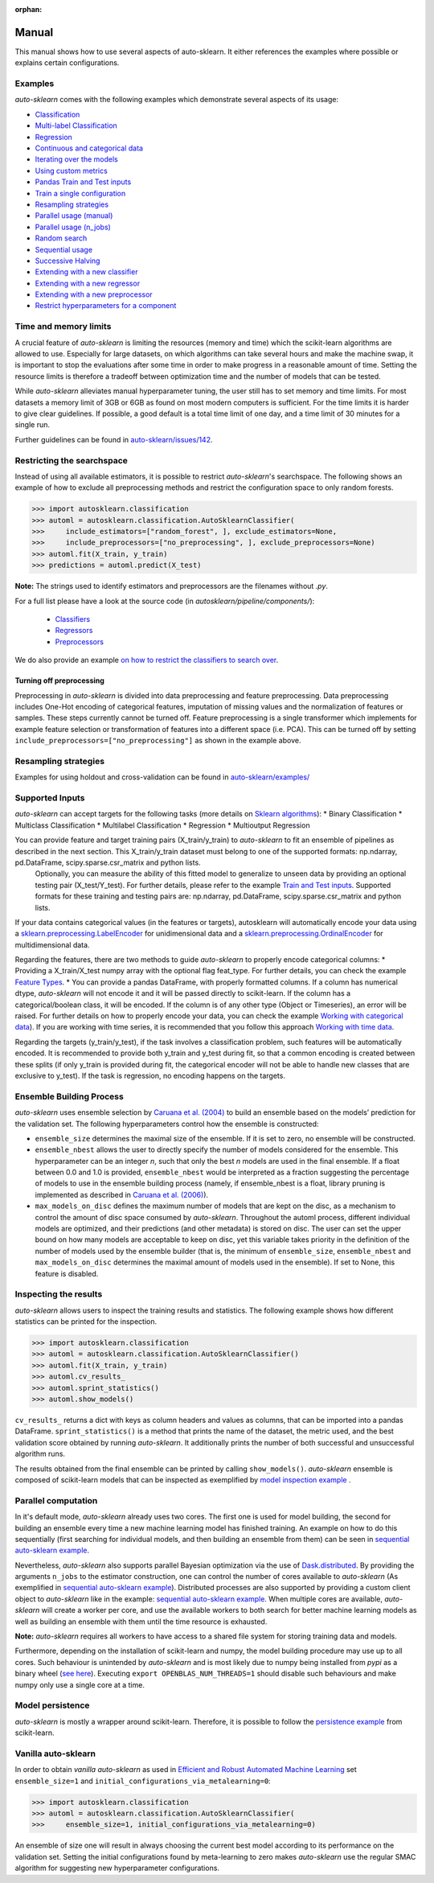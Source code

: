 :orphan:

.. _manual:

======
Manual
======

This manual shows how to use several aspects of auto-sklearn. It either
references the examples where possible or explains certain configurations.

Examples
========

*auto-sklearn* comes with the following examples which demonstrate several
aspects of its usage:

* `Classification <examples/20_basic/example_classification.html>`_
* `Multi-label Classification <examples/20_basic/example_multilabel_classification.html>`_
* `Regression <examples/20_basic/example_regression.html>`_
* `Continuous and categorical data <examples/40_advanced/example_feature_types.html>`_
* `Iterating over the models <examples/40_advanced/example_get_pipeline_components.html>`_
* `Using custom metrics <examples/40_advanced/example_metrics.html>`_
* `Pandas Train and Test inputs <examples/40_advanced/example_pandas_train_test.html>`_
* `Train a single configuration <examples/40_advanced/example_single_configuration.html>`_
* `Resampling strategies <examples/40_advanced/example_resampling.html>`_
* `Parallel usage (manual) <examples/60_search/example_parallel_manual_spawning.html>`_
* `Parallel usage (n_jobs) <examples/60_search/example_parallel_n_jobs.html>`_
* `Random search <examples/60_search/example_random_search.html>`_
* `Sequential usage <examples/60_search/example_sequential.html>`_
* `Successive Halving <examples/60_search/example_successive_halving.html>`_
* `Extending with a new classifier <examples/80_extending/example_extending_classification.html>`_
* `Extending with a new regressor <examples/80_extending/example_extending_regression.html>`_
* `Extending with a new preprocessor <examples/80_extending/example_extending_preprocessor.html>`_
* `Restrict hyperparameters for a component <examples/80_extending/example_restrict_number_of_hyperparameters.html>`_


Time and memory limits
======================

A crucial feature of *auto-sklearn* is limiting the resources (memory and
time) which the scikit-learn algorithms are allowed to use. Especially for
large datasets, on which algorithms can take several hours and make the
machine swap, it is important to stop the evaluations after some time in order
to make progress in a reasonable amount of time. Setting the resource limits
is therefore a tradeoff between optimization time and the number of models
that can be tested.

While *auto-sklearn* alleviates manual hyperparameter tuning, the user still
has to set memory and time limits. For most datasets a memory limit of 3GB or
6GB as found on most modern computers is sufficient. For the time limits it
is harder to give clear guidelines. If possible, a good default is a total
time limit of one day, and a time limit of 30 minutes for a single run.

Further guidelines can be found in
`auto-sklearn/issues/142 <https://github.com/automl/auto-sklearn/issues/142>`_.

Restricting the searchspace
===========================

Instead of using all available estimators, it is possible to restrict
*auto-sklearn*'s searchspace. The following shows an example of how to exclude
all preprocessing methods and restrict the configuration space to only
random forests.

>>> import autosklearn.classification
>>> automl = autosklearn.classification.AutoSklearnClassifier(
>>>     include_estimators=["random_forest", ], exclude_estimators=None,
>>>     include_preprocessors=["no_preprocessing", ], exclude_preprocessors=None)
>>> automl.fit(X_train, y_train)
>>> predictions = automl.predict(X_test)

**Note:** The strings used to identify estimators and preprocessors are the filenames without *.py*.

For a full list please have a look at the source code (in `autosklearn/pipeline/components/`):

  * `Classifiers <https://github.com/automl/auto-sklearn/tree/master/autosklearn/pipeline/components/classification>`_
  * `Regressors <https://github.com/automl/auto-sklearn/tree/master/autosklearn/pipeline/components/regression>`_
  * `Preprocessors <https://github.com/automl/auto-sklearn/tree/master/autosklearn/pipeline/components/feature_preprocessing>`_

We do also provide an example
`on how to restrict the classifiers to search over <examples/40_advanced/example_interpretable_models.html>`_.

Turning off preprocessing
~~~~~~~~~~~~~~~~~~~~~~~~~

Preprocessing in *auto-sklearn* is divided into data preprocessing and
feature preprocessing. Data preprocessing includes One-Hot encoding of
categorical features, imputation of missing values and the normalization of
features or samples. These steps currently cannot be turned off. Feature
preprocessing is a single transformer which implements for example feature
selection or transformation of features into a different space (i.e. PCA).
This can be turned off by setting
``include_preprocessors=["no_preprocessing"]`` as shown in the example above.

Resampling strategies
=====================

Examples for using holdout and cross-validation can be found in `auto-sklearn/examples/ <examples/>`_

Supported Inputs
================
*auto-sklearn* can accept targets for the following tasks (more details on `Sklearn algorithms <https://scikit-learn.org/stable/modules/multiclass.html>`_):
* Binary Classification
* Multiclass Classification
* Multilabel Classification
* Regression
* Multioutput Regression

You can provide feature and target training pairs (X_train/y_train) to *auto-sklearn* to fit an ensemble of pipelines as described in the next section. This X_train/y_train dataset must belong to one of the supported formats: np.ndarray, pd.DataFrame, scipy.sparse.csr_matrix and python lists.
 Optionally, you can measure the ability of this fitted model to generalize to unseen data by providing an optional testing pair (X_test/Y_test). For further details, please refer to the example `Train and Test inputs <examples/40_advanced/example_pandas_train_test.html>`_. Supported formats for these training and testing pairs are: np.ndarray, pd.DataFrame, scipy.sparse.csr_matrix and python lists.

If your data contains categorical values (in the features or targets), autosklearn will automatically encode your data using a `sklearn.preprocessing.LabelEncoder <https://scikit-learn.org/stable/modules/generated/sklearn.preprocessing.LabelEncoder.html>`_ for unidimensional data and a `sklearn.preprocessing.OrdinalEncoder <https://scikit-learn.org/stable/modules/generated/sklearn.preprocessing.OrdinalEncoder.html>`_ for multidimensional data.

Regarding the features, there are two methods to guide *auto-sklearn* to properly encode categorical columns:
* Providing a X_train/X_test numpy array with the optional flag feat_type. For further details, you can check the example `Feature Types <examples/40_advanced/example_feature_types.html>`_.
* You can provide a pandas DataFrame, with properly formatted columns. If a column has numerical dtype, *auto-sklearn* will not encode it and it will be passed directly to scikit-learn. If the column has a categorical/boolean class, it will be encoded. If the column is of any other type (Object or Timeseries), an error will be raised. For further details on how to properly encode your data, you can check the example `Working with categorical data <https://pandas.pydata.org/pandas-docs/stable/user_guide/categorical.html>`_). If you are working with time series, it is recommended that you follow this approach `Working with time data <https://stats.stackexchange.com/questions/311494/>`_.

Regarding the targets (y_train/y_test), if the task involves a classification problem, such features will be automatically encoded. It is recommended to provide both y_train and y_test during fit, so that a common encoding is created between these splits (if only y_train is provided during fit, the categorical encoder will not be able to handle new classes that are exclusive to y_test). If the task is regression, no encoding happens on the targets.

Ensemble Building Process
=========================

*auto-sklearn* uses ensemble selection by `Caruana et al. (2004) <https://dl.acm.org/doi/pdf/10.1145/1015330.1015432>`_
to build an ensemble based on the models’ prediction for the validation set. The following hyperparameters control how the ensemble is constructed:

* ``ensemble_size`` determines the maximal size of the ensemble. If it is set to zero, no ensemble will be constructed.
* ``ensemble_nbest`` allows the user to directly specify the number of models considered for the ensemble.  This hyperparameter can be an integer *n*, such that only the best *n* models are used in the final ensemble. If a float between 0.0 and 1.0 is provided, ``ensemble_nbest`` would be interpreted as a fraction suggesting the percentage of models to use in the ensemble building process (namely, if ensemble_nbest is a float, library pruning is implemented as described in `Caruana et al. (2006) <https://dl.acm.org/doi/10.1109/ICDM.2006.76>`_).
* ``max_models_on_disc`` defines the maximum number of models that are kept on the disc, as a mechanism to control the amount of disc space consumed by *auto-sklearn*. Throughout the automl process, different individual models are optimized, and their predictions (and other metadata) is stored on disc. The user can set the upper bound on how many models are acceptable to keep on disc, yet this variable takes priority in the definition of the number of models used by the ensemble builder (that is, the minimum of ``ensemble_size``, ``ensemble_nbest`` and ``max_models_on_disc`` determines the maximal amount of models used in the ensemble). If set to None, this feature is disabled.

Inspecting the results
======================

*auto-sklearn* allows users to inspect the training results and statistics. The following example shows how different
statistics can be printed for the inspection.

>>> import autosklearn.classification
>>> automl = autosklearn.classification.AutoSklearnClassifier()
>>> automl.fit(X_train, y_train)
>>> automl.cv_results_
>>> automl.sprint_statistics()
>>> automl.show_models()

``cv_results_`` returns a dict with keys as column headers and values as columns, that can be imported into a pandas DataFrame.
``sprint_statistics()`` is a method that prints the name of the  dataset, the metric used, and the best validation score
obtained by running *auto-sklearn*. It additionally prints the number of both successful and unsuccessful
algorithm runs.

The results obtained from the final ensemble can be printed by calling ``show_models()``. *auto-sklearn* ensemble is composed of scikit-learn models that can be inspected as exemplified by
`model inspection example <examples/40_advanced/example_get_pipeline_components.html>`_
.

Parallel computation
====================

In it's default mode, *auto-sklearn* already uses two cores. The first one is
used for model building, the second for building an ensemble every time a new
machine learning model has finished training. An example on how to do this sequentially (first searching for individual models, and then building an ensemble from them) can be seen in `sequential auto-sklearn example <examples/60_search/example_sequential.html>`_.

Nevertheless, *auto-sklearn* also supports parallel Bayesian optimization via the use of `Dask.distributed  <https://distributed.dask.org/>`_. By providing the arguments ``n_jobs`` to the estimator construction, one can control the number of cores available to *auto-sklearn* (As exemplified in `sequential auto-sklearn  example <examples/60_search/example_parallel_n_jobs>`_). Distributed processes are also supported by providing a custom client object to *auto-sklearn* like in the
example: `sequential auto-sklearn  example <examples/60_search/example_parallel_manual_spawning_python>`_. When multiple cores are available, *auto-sklearn*
will create a worker per core, and use the available workers to both search for better machine learning models as well as building an ensemble with them until the time resource is exhausted.

**Note:** *auto-sklearn* requires all workers to have access to a shared file system for storing training data and models.

Furthermore, depending on the installation of scikit-learn and numpy,
the model building procedure may use up to all cores. Such behaviour is
unintended by *auto-sklearn* and is most likely due to numpy being installed
from `pypi` as a binary wheel (`see here <http://scikit-learn-general.narkive
.com/44ywvAHA/binary-wheel-packages-for-linux-are-coming>`_). Executing
``export OPENBLAS_NUM_THREADS=1`` should disable such behaviours and make numpy
only use a single core at a time.

Model persistence
=================

*auto-sklearn* is mostly a wrapper around scikit-learn. Therefore, it is
possible to follow the `persistence example
<http://scikit-learn.org/stable/modules/model_persistence.html#persistence-example>`_
from scikit-learn.

Vanilla auto-sklearn
====================

In order to obtain *vanilla auto-sklearn* as used in `Efficient and Robust Automated Machine Learning
<https://papers.nips.cc/paper/5872-efficient-and-robust-automated-machine -learning>`_
set ``ensemble_size=1`` and ``initial_configurations_via_metalearning=0``:

>>> import autosklearn.classification
>>> automl = autosklearn.classification.AutoSklearnClassifier(
>>>     ensemble_size=1, initial_configurations_via_metalearning=0)

An ensemble of size one will result in always choosing the current best model
according to its performance on the validation set. Setting the initial
configurations found by meta-learning to zero makes *auto-sklearn* use the
regular SMAC algorithm for suggesting new hyperparameter configurations.
